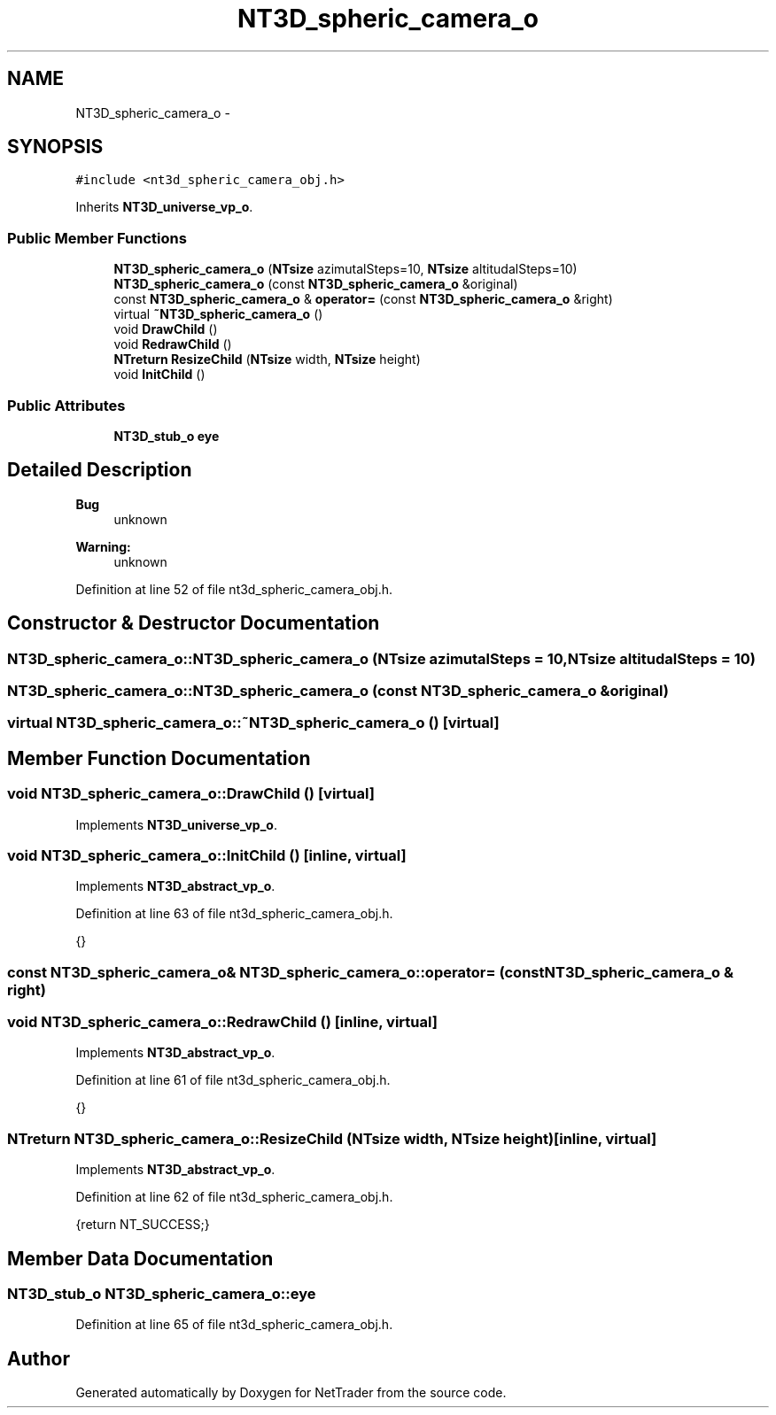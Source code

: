 .TH "NT3D_spheric_camera_o" 3 "Wed Nov 17 2010" "Version 0.5" "NetTrader" \" -*- nroff -*-
.ad l
.nh
.SH NAME
NT3D_spheric_camera_o \- 
.SH SYNOPSIS
.br
.PP
.PP
\fC#include <nt3d_spheric_camera_obj.h>\fP
.PP
Inherits \fBNT3D_universe_vp_o\fP.
.SS "Public Member Functions"

.in +1c
.ti -1c
.RI "\fBNT3D_spheric_camera_o\fP (\fBNTsize\fP azimutalSteps=10, \fBNTsize\fP altitudalSteps=10)"
.br
.ti -1c
.RI "\fBNT3D_spheric_camera_o\fP (const \fBNT3D_spheric_camera_o\fP &original)"
.br
.ti -1c
.RI "const \fBNT3D_spheric_camera_o\fP & \fBoperator=\fP (const \fBNT3D_spheric_camera_o\fP &right)"
.br
.ti -1c
.RI "virtual \fB~NT3D_spheric_camera_o\fP ()"
.br
.ti -1c
.RI "void \fBDrawChild\fP ()"
.br
.ti -1c
.RI "void \fBRedrawChild\fP ()"
.br
.ti -1c
.RI "\fBNTreturn\fP \fBResizeChild\fP (\fBNTsize\fP width, \fBNTsize\fP height)"
.br
.ti -1c
.RI "void \fBInitChild\fP ()"
.br
.in -1c
.SS "Public Attributes"

.in +1c
.ti -1c
.RI "\fBNT3D_stub_o\fP \fBeye\fP"
.br
.in -1c
.SH "Detailed Description"
.PP 
\fBBug\fP
.RS 4
unknown 
.RE
.PP
\fBWarning:\fP
.RS 4
unknown 
.RE
.PP

.PP
Definition at line 52 of file nt3d_spheric_camera_obj.h.
.SH "Constructor & Destructor Documentation"
.PP 
.SS "NT3D_spheric_camera_o::NT3D_spheric_camera_o (\fBNTsize\fP azimutalSteps = \fC10\fP, \fBNTsize\fP altitudalSteps = \fC10\fP)"
.SS "NT3D_spheric_camera_o::NT3D_spheric_camera_o (const \fBNT3D_spheric_camera_o\fP & original)"
.SS "virtual NT3D_spheric_camera_o::~NT3D_spheric_camera_o ()\fC [virtual]\fP"
.SH "Member Function Documentation"
.PP 
.SS "void NT3D_spheric_camera_o::DrawChild ()\fC [virtual]\fP"
.PP
Implements \fBNT3D_universe_vp_o\fP.
.SS "void NT3D_spheric_camera_o::InitChild ()\fC [inline, virtual]\fP"
.PP
Implements \fBNT3D_abstract_vp_o\fP.
.PP
Definition at line 63 of file nt3d_spheric_camera_obj.h.
.PP
.nf
{}
.fi
.SS "const \fBNT3D_spheric_camera_o\fP& NT3D_spheric_camera_o::operator= (const \fBNT3D_spheric_camera_o\fP & right)"
.SS "void NT3D_spheric_camera_o::RedrawChild ()\fC [inline, virtual]\fP"
.PP
Implements \fBNT3D_abstract_vp_o\fP.
.PP
Definition at line 61 of file nt3d_spheric_camera_obj.h.
.PP
.nf
{}
.fi
.SS "\fBNTreturn\fP NT3D_spheric_camera_o::ResizeChild (\fBNTsize\fP width, \fBNTsize\fP height)\fC [inline, virtual]\fP"
.PP
Implements \fBNT3D_abstract_vp_o\fP.
.PP
Definition at line 62 of file nt3d_spheric_camera_obj.h.
.PP
.nf
{return NT_SUCCESS;}
.fi
.SH "Member Data Documentation"
.PP 
.SS "\fBNT3D_stub_o\fP \fBNT3D_spheric_camera_o::eye\fP"
.PP
Definition at line 65 of file nt3d_spheric_camera_obj.h.

.SH "Author"
.PP 
Generated automatically by Doxygen for NetTrader from the source code.
